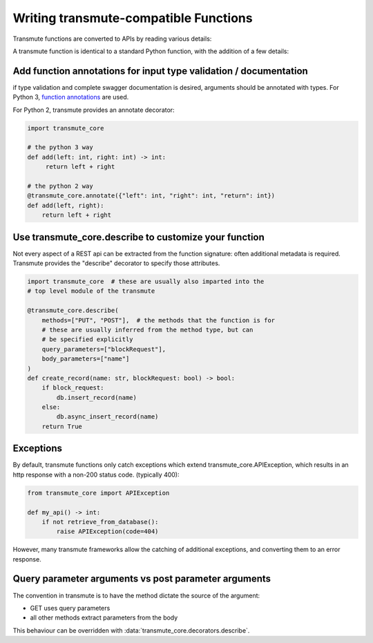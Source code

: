 ======================================
Writing transmute-compatible Functions
======================================

Transmute functions are converted to APIs by reading various details:

A transmute function is identical to a standard Python function, with the
addition of a few details:

------------------------------------------------------------------
Add function annotations for input type validation / documentation
------------------------------------------------------------------

if type validation and complete swagger documentation is desired,
arguments should be annotated with types.  For Python 3, `function
annotations <https://www.python.org/dev/peps/pep-3107/>`_ are used.

For Python 2, transmute provides an annotate decorator:

.. code-block:: python

   import transmute_core

   # the python 3 way
   def add(left: int, right: int) -> int:
        return left + right

   # the python 2 way
   @transmute_core.annotate({"left": int, "right": int, "return": int})
   def add(left, right):
       return left + right



------------------------------------------------------
Use transmute_core.describe to customize your function
------------------------------------------------------

Not every aspect of a REST api can be extracted from the function
signature: often additional metadata is required. Transmute provides the "describe" decorator
to specify those attributes.

.. code-block:: python

    import transmute_core  # these are usually also imparted into the
    # top level module of the transmute

    @transmute_core.describe(
        methods=["PUT", "POST"],  # the methods that the function is for
        # these are usually inferred from the method type, but can
        # be specified explicitly
        query_parameters=["blockRequest"],
        body_parameters=["name"]
    )
    def create_record(name: str, blockRequest: bool) -> bool:
        if block_request:
            db.insert_record(name)
        else:
            db.async_insert_record(name)
        return True



----------
Exceptions
----------

.. todo:: ref transmute-core

By default, transmute functions only catch exceptions which extend
transmute_core.APIException, which results in an http response with a
non-200 status code. (typically 400):


.. code-block:: python

    from transmute_core import APIException

    def my_api() -> int:
        if not retrieve_from_database():
            raise APIException(code=404)

However, many transmute frameworks allow the catching of additional
exceptions, and converting them to an error response.


-----------------------------------------------------
Query parameter arguments vs post parameter arguments
-----------------------------------------------------

The convention in transmute is to have the method dictate the source of the
argument:

* GET uses query parameters
* all other methods extract parameters from the body

This behaviour can be overridden with :data:`transmute_core.decorators.describe`.

